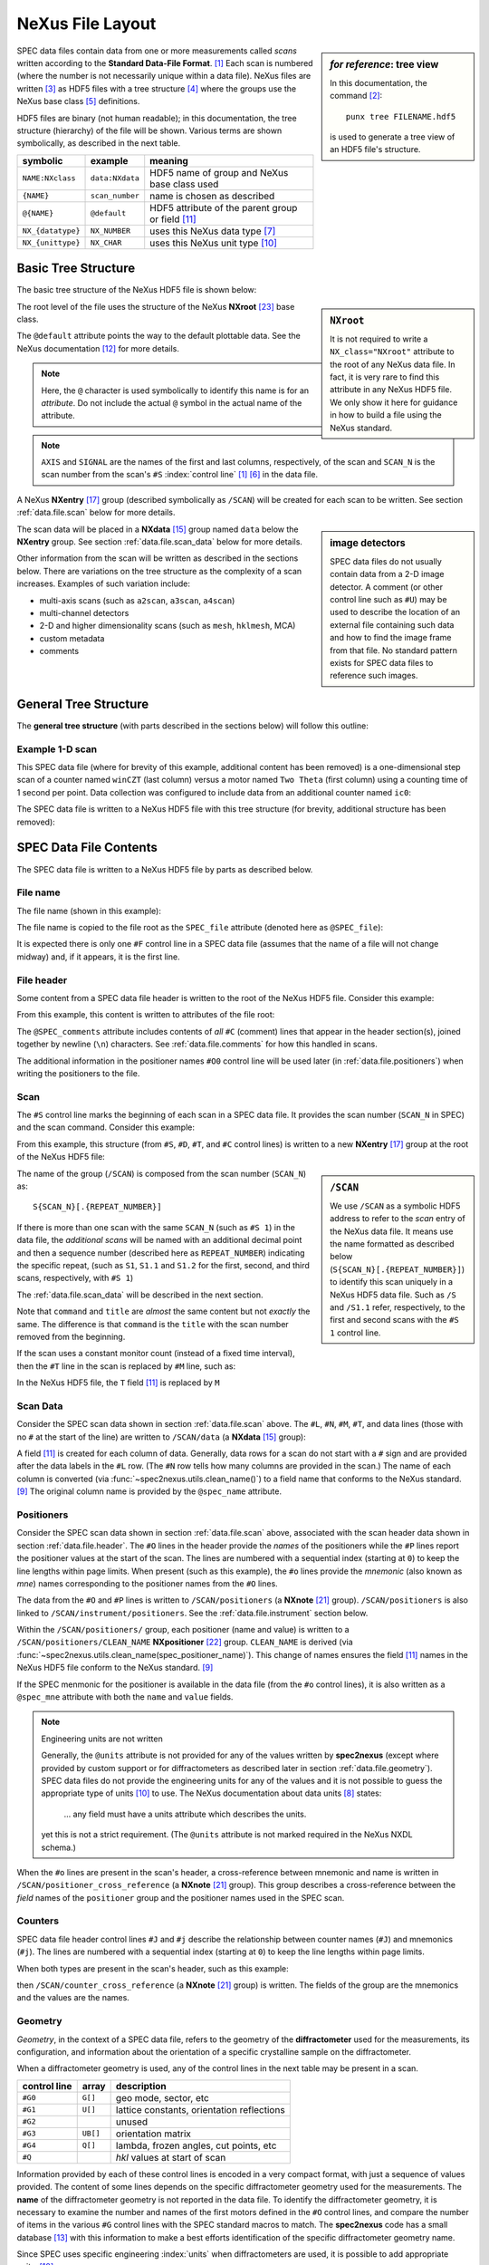 NeXus File Layout
#################

.. https://github.com/prjemian/spec2nexus/issues/192

    from spec2nexus import spec, writer
    sdf = spec.SpecDataFile("one-scan.dat")
    scans = sdf.getScanNumbersChronological()
    writer.Writer(sdf).save("one-scan.hdf5", scan_list=scans)
    !punx tree one-scan.hdf5

.. TODO:

    - break into separate files (this page is too long)
    - TODO & FIXME markers

.. sidebar:: *for reference*: tree view

   In this documentation, the command [#punx]_::

       punx tree FILENAME.hdf5

   is used to generate a tree view of an HDF5 file's structure.

SPEC data files contain data from one or more measurements called *scans*
written according to the **Standard Data-File Format**. [#spec.format]_  Each
scan is numbered (where the number is not necessarily unique within a data
file).  NeXus files are written [#]_ as HDF5 files with a tree structure [#]_
where the groups use the NeXus base class [#]_ definitions.

HDF5 files are binary (not human readable); in this documentation, the tree
structure (hierarchy) of the file will be shown.  Various terms are shown
symbolically, as described in the next table.

==================  ===============  ==================
symbolic            example          meaning
==================  ===============  ==================
``NAME:NXclass``    ``data:NXdata``  HDF5 name of group and NeXus base class used
``{NAME}``          ``scan_number``  name is chosen as described
``@{NAME}``         ``@default``     HDF5 attribute of the parent group or field [#NX.field]_
``NX_{datatype}``   ``NX_NUMBER``    uses this NeXus data type [#NX.datatype]_
``NX_{unittype}``   ``NX_CHAR``      uses this NeXus unit type [#NX.unittype]_
==================  ===============  ==================

.. index:: plugin
.. index:: ! tree structure - NeXus HDF5

Basic Tree Structure
--------------------

The basic tree structure of the NeXus HDF5 file is shown below:

.. code-block::
   :linenos:

    FILE_NAME:NXroot
        @default="S{SCAN_N}"
        S{SCAN_N}:NXentry
            @default="data"
            data:NXdata
                @axes={AXIS}
                @signal={SIGNAL}
                {AXIS}:NX_NUMBER[n] = ... data ...
                {SIGNAL}:NX_NUMBER[n] = ... data ...

.. sidebar:: ``NXroot``

   It is not required to write a ``NX_class="NXroot"`` attribute to the
   root of any NeXus data file.  In fact, it is very rare to find this attribute
   in any NeXus HDF5 file.  We only show it here for guidance in how to build
   a file using the NeXus standard.

The root level of the file uses the structure of the NeXus **NXroot** [#NXroot]_
base class.

The ``@default`` attribute points the way to the default plottable data.
See the NeXus documentation [#NX.default]_ for more details.

.. note:: Here, the ``@`` character is used symbolically to identify this
   name is for an *attribute*.  Do not include the actual ``@`` symbol in
   the actual name of the attribute.

.. note:: ``AXIS`` and ``SIGNAL`` are the names of the first and last columns,
   respectively, of the scan and ``SCAN_N`` is the scan number from the scan's
   ``#S`` :index:`control line` [#spec.format]_ [#control_line]_ in the data file.

A NeXus **NXentry** [#NXentry]_ group (described symbolically as ``/SCAN``) will
be created for each scan to be written.  See section :ref:`data.file.scan` below
for more details.

.. sidebar:: image detectors

   SPEC data files do not usually contain data from a 2-D image
   detector.  A comment (or other control line such as ``#U``) may be used
   to describe the location of an external file containing such data
   and how to find the image frame from that file.  No standard
   pattern exists for SPEC data files to reference such images.

The scan data will be placed in a **NXdata** [#NXdata]_ group named ``data``
below the **NXentry** group.   See section :ref:`data.file.scan_data` below for
more details.

Other information from the scan will be written as described in the sections
below. There are variations on the tree structure as the complexity of a scan
increases. Examples of such variation include:

* multi-axis scans (such as ``a2scan``, ``a3scan``, ``a4scan``)
* multi-channel detectors
* 2-D and higher dimensionality scans (such as ``mesh``, ``hklmesh``, MCA)
* custom metadata
* comments


General Tree Structure
----------------------

The **general tree structure** (with parts described in the sections below)
will follow this outline:

.. TODO: convert to table with hdf5-style addresses and links to documentation

   ================== =========== ================================
   HDF5 address       type        discussion
   ================== =========== ================================
   /                  (NXroot)    root of the HDF5 file
   /@default          str         defines next path to default plottable data
   /SCAN              NXentry     all information related to a single scan
   /SCAN/@default     str         defines next path to default plottable data
   /SCAN/data         NXdata      the scan data
   ...                ..          ..
   ================== =========== ================================

.. code-block::
   :linenos:

    {FILE_NAME}:NXroot
        {SCAN}:NXentry
            command:NX_CHAR
            comments:NX_CHAR
            counting_basis:NX_CHAR
            date:NX_CHAR
            experiment_description:NX_CHAR
            M:NX_NUMBER
            Q:NX_NUMBER[3]
            scan_number:NX_INT
            T:NX_NUMBER
            title:NX_CHAR
            counter_cross_reference:NXnote
            data:NXdata
                @axes={AXIS}
                @signal={SIGNAL}
                {AXIS}:NX_NUMBER[n]
                {COLUMN}:NX_NUMBER[n]
                {SIGNAL}:NX_NUMBER[n]
            G:NXnote
            instrument:NXinstrument
                name:NX_CHAR
                detector:NXdetector
                positioners --> /SCAN/positioners
                geometry_parameters:NXnote
                monochromator:NXmonochromator
                    wavelength:NX_NUMBER
            monitor:NXmonitor
                preset --> /SCAN/M  or /SCAN/T
            positioner_cross_reference:NXnote
            positioners:NXnote
                {POSITIONER}:NXpositioner
            sample:NXsample
                diffractometer_mode:NX_CHAR
                diffractometer_sector:NX_NUMBER
                ub_matrix:NX_NUMBER[3,3]
                unit_cell:NX_NUMBER[6]
                unit_cell_abc:NX_NUMBER[3]
                unit_cell_alphabetagamma:NX_NUMBER[3]
                beam:NXbeam
                    incident_wavelength --> /SCAN/instrument/monochromator/wavelength
                or0:NXnote
                    {ANGLE}:NX_NUMBER
                    {HKL}:NX_NUMBER
                    wavelength:NX_NUMBER
                or1:NXnote
                    {ANGLE}:NX_NUMBER
                    {HKL}:NX_NUMBER
                    wavelength:NX_NUMBER
            {UNRECOGNIZED}:NXnote

Example 1-D scan
++++++++++++++++

This SPEC data file (where for brevity of this example, additional content has
been removed) is a one-dimensional step scan of a counter named ``winCZT`` (last
column) versus a motor named ``Two Theta`` (first column) using a counting time
of 1 second per point. Data collection was configured to include data from an
additional counter named ``ic0``:

.. code-block::
   :linenos:

   #F /home/sricat/POLAR/data/CMR/lmn40.spe
   #E 918630612
   #D Wed Feb 10 01:10:12 1999
   #C spec1ID  User = polar
   #O0    Theta  Two Theta  sample x  sample y
   #o0 th tth samx samy

   #S 1  ascan  tth -0.7 -0.5  101 1
   #D Wed Feb 10 01:11:25 1999
   #T 1  (Seconds)
   #P0 -0.80000004 -0.60000003 -0.15875 0.16375
   #N 5
   #L Two Theta    Epoch  Seconds  ic0  winCZT
   -0.70000003  75 1 340592 1
   -0.69812503  76 1 340979 1
   -0.69612503  78 1 341782 1
   -0.69412503  79 1 342594 1
   -0.69212503  80 1 343300 0
   -0.69012503  82 1 341851 0
   -0.68812503  83 1 342126 1
   -0.68612503  85 1 342311 0
   -0.68425003  86 1 343396 1
   -0.68225003  88 1 343772 1
   -0.68025003  89 1 343721 1
   -0.67825003  91 1 341127 2
   -0.67625003  92 1 343733 0
   #C Wed Feb 10 01:12:39 1999.  More scan content removed for brevity.

The SPEC data file is written to a NeXus HDF5 file with this tree structure (for
brevity, additional structure has been removed):

.. code-block::
   :linenos:

   @default = "S1"
   S1:NXentry
     @default = "data"
     data:NXdata
       @axes = "Two_Theta"
       @signal = "winCZT"
       Epoch:NX_FLOAT64[13] = [75.0, 76.0, 78.0, '...', 92.0]
         @spec_name = "Epoch"
       Seconds:NX_FLOAT64[13] = [1.0, 1.0, 1.0, '...', 1.0]
         @spec_name = "Seconds"
       Two_Theta:NX_FLOAT64[13] = [-0.70000003, -0.69812503, -0.69612503, '...', -0.67625003]
         @spec_name = "Two Theta"
       ic0:NX_FLOAT64[13] = [340592.0, 340979.0, 341782.0, '...', 343733.0]
         @spec_name = "ic0"
       winCZT:NX_FLOAT64[13] = [1.0, 1.0, 1.0, '...', 0.0]
         @spec_name = "winCZT"

SPEC Data File Contents
-----------------------

The SPEC data file is written to a NeXus HDF5 file by parts as described below.

.. _data.file.name:

File name
+++++++++

The file name (shown in this example):

.. code-block::
   :linenos:

   #F /home/sricat/POLAR/data/CMR/lmn40.spe

The file name is copied to the file root as the ``SPEC_file`` attribute
(denoted here as ``@SPEC_file``):

.. code-block::
   :linenos:

   @SPEC_file = "/home/sricat/POLAR/data/CMR/lmn40.spe"

It is expected there is only one ``#F`` control line in a SPEC data file
(assumes that the name of a file will not change midway) and, if it appears, it
is the first line.

.. _data.file.header:

File header
+++++++++++

Some content from a SPEC data file header is written to the root of the NeXus
HDF5 file.  Consider this example:

.. code-block::
   :linenos:

   #E 918630612
   #D Wed Feb 10 01:10:12 1999
   #C spec1ID  User = polar
   #O0    Theta  Two Theta  sample x  sample y

From this example, this content is written to attributes of the file root:

.. code-block::
   :linenos:

   @SPEC_epoch = 918630612
   @SPEC_date = "1999-02-10T01:10:12"
   @SPEC_comments = "spec1ID  User = polar"
   @SPEC_user = "polar"
   @SPEC_num_headers = 1

The ``@SPEC_comments`` attribute includes contents of *all* ``#C`` (comment)
lines that appear in the header section(s), joined together by newline (``\n``)
characters. See :ref:`data.file.comments` for how this handled in scans.

The additional information in the positioner names ``#O0`` control line will be
used later (in :ref:`data.file.positioners`) when writing the positioners to the
file.

.. _data.file.scan:

Scan
++++

The ``#S`` control line marks the beginning of each scan in a SPEC data file.
It provides the scan number (``SCAN_N`` in SPEC) and the scan command.  Consider
this example:

.. code-block::
   :linenos:

   #S 1  ascan  tth -0.7 -0.5  101 1
   #D Wed Feb 10 01:11:25 1999
   #T 1  (Seconds)
   #P0 -0.80000004 -0.60000003 -0.15875 0.16375
   #N 5
   #L Two Theta    Epoch  Seconds  ic0  winCZT
   -0.70000003  75 1 340592 1
   -0.69812503  76 1 340979 1
   -0.69612503  78 1 341782 1
   -0.69412503  79 1 342594 1
   -0.69212503  80 1 343300 0
   -0.69012503  82 1 341851 0
   -0.68812503  83 1 342126 1
   -0.68612503  85 1 342311 0
   -0.68425003  86 1 343396 1
   -0.68225003  88 1 343772 1
   -0.68025003  89 1 343721 1
   -0.67825003  91 1 341127 2
   -0.67625003  92 1 343733 0
   #C Wed Feb 10 01:12:39 1999.  More scan content removed for brevity.

From this example, this structure (from ``#S``, ``#D``, ``#T``, and ``#C``
control lines) is written to a new **NXentry** [#NXentry]_ group at
the root of the NeXus HDF5 file:

.. code-block::
   :linenos:

   S1:NXentry
     @NX_class = "NXentry"
     @default = "data"
     T:NX_FLOAT64 = 1.0
       @description = "SPEC scan with constant counting time"
       @units = "s"
     command:NX_CHAR = [b'ascan  tth -0.7 -0.5  101 1']
     comments:NX_CHAR = [b'Wed Feb 10 01:12:39 1999.  More scan content removed for brevity.']
     counting_basis:NX_CHAR = [b'SPEC scan with constant counting time']
     date:NX_CHAR = [b'1999-02-10T01:11:25']
     experiment_description:NX_CHAR = [b'SPEC scan']
       @description = "SPEC data file scan"
     scan_number:NX_INT64 = 1
       @spec_name = "SCAN_N"
     title:NX_CHAR = [b'1  ascan  tth -0.7 -0.5  101 1']

.. sidebar:: ``/SCAN``

   We use ``/SCAN`` as a symbolic HDF5 address to refer to the *scan* entry of
   the NeXus data file. It means use the name formatted as described below
   (``S{SCAN_N}[.{REPEAT_NUMBER}]``) to identify this scan uniquely in a NeXus
   HDF5 data file.  Such as ``/S`` and ``/S1.1`` refer, respectively, to the
   first and second scans with the ``#S 1`` control line.

The name of the group (``/SCAN``) is composed from the scan number (``SCAN_N``) as::

   S{SCAN_N}[.{REPEAT_NUMBER}]

If there is more than one scan with the same ``SCAN_N`` (such as ``#S 1``) in
the data file, the *additional scans* will be named with an additional decimal
point and then a sequence number (described here as ``REPEAT_NUMBER``)
indicating the specific repeat, (such as ``S1``, ``S1.1`` and ``S1.2`` for the
first, second, and third scans, respectively, with ``#S 1``)

The :ref:`data.file.scan_data` will be described in the next section.

Note that ``command`` and ``title`` are *almost* the same content but not
*exactly* the same.  The difference is that ``command`` is the ``title`` with
the scan number removed from the beginning.

If the scan uses a constant monitor count (instead of a fixed time interval),
then the ``#T`` line in the scan is replaced by ``#M`` line, such as:

.. code-block::
   :linenos:

   #M 20000  (I0)

In the NeXus HDF5 file, the ``T`` field [#NX.field]_ is replaced by ``M``

.. code-block::
   :linenos:

   M:NX_FLOAT64 = 20000.0
      @description = "SPEC scan with constant monitor count"
      @units = "counts"
   monitor:NXmonitor
      @NX_class = "NXmonitor"
      preset --> /S1/M

.. _data.file.scan_data:

Scan Data
+++++++++

Consider the SPEC scan data shown in section :ref:`data.file.scan` above.  The
``#L``, ``#N``, ``#M``, ``#T``, and data lines (those with no ``#`` at the start
of the line) are written to ``/SCAN/data`` (a **NXdata** [#NXdata]_ group):

.. code-block::
   :linenos:

   data:NXdata
     @NX_class = "NXdata"
     @Two_Theta_indices = [0]
     @axes = "Two_Theta"
     @description = "SPEC scan data"
     @signal = "winCZT"
     Epoch:NX_FLOAT64[13] = [75.0, 76.0, 78.0, '...', 92.0]
       @spec_name = "Epoch"
     Seconds:NX_FLOAT64[13] = [1.0, 1.0, 1.0, '...', 1.0]
       @spec_name = "Seconds"
     Two_Theta:NX_FLOAT64[13] = [-0.70000003, -0.69812503, -0.69612503, '...', -0.67625003]
       @spec_name = "Two Theta"
     ic0:NX_FLOAT64[13] = [340592.0, 340979.0, 341782.0, '...', 343733.0]
       @spec_name = "ic0"
     winCZT:NX_FLOAT64[13] = [1.0, 1.0, 1.0, '...', 0.0]
       @spec_name = "winCZT"

A field [#NX.field]_ is created for each column of data.  Generally, data rows
for a scan do not start with a ``#`` sign and are provided after the data labels
in the ``#L`` row.  (The ``#N`` row tells how many columns are provided in the
scan.) The name of each column is converted (via
:func:`~spec2nexus.utils.clean_name()`) to a field name that conforms to the
NeXus standard. [#NX.naming.datarules]_  The original column name is provided
by the ``@spec_name`` attribute.


.. _data.file.positioners:

Positioners
+++++++++++

Consider the SPEC scan data shown in section :ref:`data.file.scan` above,
associated with the scan header data shown in section :ref:`data.file.header`.
The ``#O`` lines in the header provide the *names* of the positioners while the
``#P`` lines report the positioner values at the start of the scan. The lines
are numbered with a sequential index (starting at ``0``) to keep the line
lengths within page limits. When present (such as this example), the ``#o``
lines provide the *mnemonic* (also known as *mne*) names corresponding to the
positioner names from the ``#O`` lines.

The data from the ``#O`` and ``#P`` lines is written to ``/SCAN/positioners`` (a
**NXnote** [#NXnote]_ group). ``/SCAN/positioners`` is also linked to
``/SCAN/instrument/positioners``. See the :ref:`data.file.instrument` section
below.

Within the ``/SCAN/positioners/`` group, each positioner (name and value) is
written to a ``/SCAN/positioners/CLEAN_NAME`` **NXpositioner** [#NXpositioner]_
group.  ``CLEAN_NAME`` is derived (via
:func:`~spec2nexus.utils.clean_name(spec_positioner_name)`). This change of
names ensures the field [#NX.field]_ names in the NeXus HDF5 file conform to the
NeXus standard. [#NX.naming.datarules]_

If the SPEC menmonic for the positioner is available in the data file (from the
``#o`` control lines), it is also written as a ``@spec_mne`` attribute with both
the ``name`` and ``value`` fields.

.. index:: units

.. note:: Engineering units are not written

   Generally, the ``@units`` attribute is not provided for any of the values
   written by **spec2nexus** (except where provided by custom support or for
   diffractometers as described later in section :ref:`data.file.geometry`).
   SPEC data files do not provide the engineering units for any of the values
   and it is not possible to guess the appropriate type of units [#NX.unittype]_
   to use. The NeXus documentation about data units [#NX.units.datarules]_
   states:

      ... any field must have a units attribute which describes the units.

   yet this is not a strict requirement.  (The ``@units`` attribute is not marked
   required in the NeXus NXDL schema.)

.. code-block::
   :linenos:

   positioners:NXnote
      @NX_class = "NXnote"
      @description = "SPEC positioners (#P & #O lines)"
      @target = "/S1/positioners"
      Theta:NXpositioner
        @NX_class = "NXpositioner"
        name:NX_CHAR = [b'Theta']
          @spec_mne = "th"
          @spec_name = "Theta"
        value:NX_FLOAT64 = -0.80000004
          @spec_mne = "th"
          @spec_name = "Theta"
      Two_Theta:NXpositioner
        @NX_class = "NXpositioner"
        name:NX_CHAR = [b'Two_Theta']
          @spec_mne = "tth"
          @spec_name = "Two Theta"
        value:NX_FLOAT64 = -0.60000003
          @spec_mne = "tth"
          @spec_name = "Two Theta"
      sample_x:NXpositioner
        @NX_class = "NXpositioner"
        name:NX_CHAR = [b'sample_x']
          @spec_mne = "samx"
          @spec_name = "sample x"
        value:NX_FLOAT64 = -0.15875
          @spec_mne = "samx"
          @spec_name = "sample x"
      sample_y:NXpositioner
        @NX_class = "NXpositioner"
        name:NX_CHAR = [b'sample_y']
          @spec_mne = "samy"
          @spec_name = "sample y"
        value:NX_FLOAT64 = 0.16375
          @spec_mne = "samy"
          @spec_name = "sample y"

When the ``#o`` lines are present in the scan's header, a cross-reference
between mnemonic and name is written in ``/SCAN/positioner_cross_reference`` (a
**NXnote** [#NXnote]_ group).  This group describes a cross-reference between
the *field* names of the ``positioner`` group and the positioner names used in
the SPEC scan.

.. code-block::
   :linenos:

   positioner_cross_reference:NXnote
      @NX_class = "NXnote"
      @comment = "keys are SPEC positioner mnemonics, values are SPEC positioner names"
      @description = "cross-reference SPEC positioner mnemonics and names"
      samx:NX_CHAR = [b'sample x']
        @field_name = "sample_x"
        @mne = "samx"
      samy:NX_CHAR = [b'sample y']
        @field_name = "sample_y"
        @mne = "samy"
      th:NX_CHAR = [b'Theta']
        @field_name = "Theta"
        @mne = "th"
      tth:NX_CHAR = [b'Two Theta']
        @field_name = "Two_Theta"
        @mne = "tth"

.. _data.file.counters:

Counters
++++++++

SPEC data file header control lines ``#J`` and ``#j`` describe the relationship
between counter names (``#J``) and mnemonics (``#j``).  The lines
are numbered with a sequential index (starting at ``0``) to keep the line
lengths within page limits.

When both types are present in the scan's header, such as this example:

.. code-block::
   :linenos:

   #J0 seconds  I0  I00  USAXS_PD  TR_diode
   #j0 sec I0 I00 upd2 trd

then ``/SCAN/counter_cross_reference`` (a **NXnote** [#NXnote]_ group) is
written.  The fields of the group are the mnemonics and the values are the
names.

.. code-block::
   :linenos:

   counter_cross_reference:NXnote
      @NX_class = "NXnote"
      @comment = "keys are SPEC counter mnemonics, values are SPEC counter names"
      @description = "cross-reference SPEC counter mnemonics and names"
      I0:NX_CHAR = [b'I0']
      I00:NX_CHAR = [b'I00']
      sec:NX_CHAR = [b'seconds']
      trd:NX_CHAR = [b'TR_diode']
      upd2:NX_CHAR = [b'USAXS_PD']

.. _data.file.geometry:

Geometry
++++++++

*Geometry*, in the context of a SPEC data file, refers to the geometry of the
**diffractometer** used for the measurements, its configuration, and information
about the orientation of a specific crystalline sample on the diffractometer.

When a diffractometer geometry is used, any of the control lines in the next table
may be present in a scan.

==============  ==========  ========================================
control line    array       description
==============  ==========  ========================================
``#G0``         ``G[]``     geo mode, sector, etc
``#G1``         ``U[]``     lattice constants, orientation reflections
``#G2``         ..          unused
``#G3``         ``UB[]``    orientation matrix
``#G4``         ``Q[]``     lambda, frozen angles, cut points, etc
``#Q``          ..          *hkl* values at start of scan
==============  ==========  ========================================

Information provided by each of these control lines is encoded in a very compact
format, with just a sequence of values provided.  The content of some lines
depends on the specific diffractometer geometry used for the measurements. The
**name** of the diffractometer geometry is not reported in the data file.  To
identify the diffractometer geometry, it is necessary to examine the number and
names of the first motors defined in the ``#O`` control lines, and compare the
number of items in the various ``#G`` control lines with the SPEC standard
macros to match.  The **spec2nexus** code has a small database
[#diffractometer.dict]_ with this information to make a best efforts
identification of the specific diffractometer geometry name.

Since SPEC uses specific engineering :index:`units` when diffractometers are
used, it is possible to add appropriate units: [#NX.unittype]_

* motors (angles): ``@units="degrees"`` for motors
* wavelength: ``@units="angstrom"``
* crystal dimensions: ``@units="angstrom"``

.. code-block::
   :linenos:

   #G0 0 0 1 0 0 1 0 0 0 0 0 0 50 0 0.1 0 68 68 50 -1 1 1 3.13542 3.13542 0 463.6 838.8
   #G1 5.139 5.139 5.139 90 90 90 1.222647462 1.222647462 1.222647462 90 90 90 2 2 0 0 0 2 60 30 90 0 0 0 60 30 0 0 0 0 0.8265814273 0.8265814273
   #G3 -7.940607166e-18 1.138130079e-16 1.222647462 0.8645423114 -0.8645423114 0 0.8645423114 0.8645423114 -2.668317968e-16
   #G4 3.986173683 4.00012985 0 0.8265814273 0 0 0 90 0.15 0 0 0 86 0 0 0 -180 -180 -180 -180 -180 -180 -180 -180 -180 0
   #Q 3.98617 4.00013 0

It is possible to infer the diffractometer geometry in many cases by content in
the ``#G0`` and ``#G4`` control lines, which includes the number and names of
the motors in the geometry. With the control lines above and these motor names
as shown below, the geometry is inferred as **fourc**.

.. code-block::
   :linenos:

   #O0  2-theta     theta       chi       phi   antheta  an2theta    z-axis     m_1_8

The *hkl* values at the start of the scan are written to ``/SCAN/Q`` as shown here:

.. code-block::
   :linenos:

   Q:NX_FLOAT64[3] = [3.98617, 4.00013, 0.0]
      @description = "hkl at start of scan"

The uninterpreted information from the ``#G`` control lines is written to
``/SCAN/G`` as shown here:

.. code-block::
   :linenos:

   G:NXnote
      @NX_class = "NXnote"
      @description = "SPEC geometry arrays, meanings defined by SPEC diffractometer support"
      G0:NX_FLOAT64[27] = [0.0, 0.0, 1.0, '...', 838.8]
        @spec_name = "G0"
      G1:NX_FLOAT64[32] = [5.139, 5.139, 5.139, '...', 0.8265814273]
        @spec_name = "G1"
      G3:NX_FLOAT64[9] = [-7.940607166e-18, 1.138130079e-16, 1.222647462, '...', -2.668317968e-16]
        @spec_name = "G3"
      G4:NX_FLOAT64[26] = [3.986173683, 4.00012985, 0.0, '...', 0.0]
        @spec_name = "G4"

The interpreted information from the ``G[]`` array is written to ``/SCAN/instrument/geometry_parameters``
(see section :ref:`data.file.geometry`).  Text description
of each parameter is provided when available.

If it was possible to determine the name of the diffractometer geometry, that
name will be reported in the ``name`` field.  In SPEC, some of the geometries
have variants.  The variant is appended to the name as:
``{GEOMETRY}.{VARIANT}``.  In the example below, the name is ``fourc.default``.

The **wavelength** of the scan, if available in the ``#G`` lines, is written to
the ``/SCAN/instrument/monochromator/wavelength`` field, [#NX.field]_ where
``/SCAN/instrument/monochromator`` is a **NXmonochromator** [#NXmonochromator]
group.

Consult the SPEC documentation (https://certif.com) or macros for further
descrption of any of the geometry information.

.. code-block::
   :linenos:

   instrument:NXinstrument
      @NX_class = "NXinstrument"
      name:NX_CHAR = [b'fourc.default']
      positioners --> /S1/positioners
      geometry_parameters:NXnote
        @NX_class = "NXnote"
        @description = "SPEC geometry arrays, interpreted"
        ALPHA:NX_FLOAT64 = 0.0
        AZIMUTH:NX_FLOAT64 = 90.0
        BETA:NX_FLOAT64 = 0.0
        CUT_AZI:NX_FLOAT64 = 0.0
          @description = "azimuthal cut-point flag"
        CUT_CHI:NX_FLOAT64 = -180.0
          @description = "chi cut point"
        CUT_CHIR:NX_FLOAT64 = -180.0
          @description = "chiR cut point"
        CUT_KAP:NX_FLOAT64 = -180.0
          @description = "kap cut point"
        CUT_KPHI:NX_FLOAT64 = -180.0
          @description = "phi cut point"
        CUT_KTH:NX_FLOAT64 = -180.0
          @description = "theta cut point"
        CUT_PHI:NX_FLOAT64 = -180.0
          @description = "phi cut point"
        CUT_PHIR:NX_FLOAT64 = -180.0
          @description = "phiR cut point"
        CUT_TH:NX_FLOAT64 = -180.0
          @description = "theta/omega cut point"
        CUT_TTH:NX_FLOAT64 = -180.0
          @description = "two-theta cut point"
        F_ALPHA:NX_FLOAT64 = 0.15
          @description = "Frozen values"
        F_AZIMUTH:NX_FLOAT64 = 0.0
        F_BETA:NX_FLOAT64 = 0.0
        F_CHI_Z:NX_FLOAT64 = 0.0
        F_OMEGA:NX_FLOAT64 = 0.0
        F_PHI:NX_FLOAT64 = 86.0
        F_PHI_Z:NX_FLOAT64 = 0.0
        F_THETA:NX_FLOAT64 = 0.0
        H:NX_FLOAT64 = 3.986173683
          @description = "1st Miller index"
        K:NX_FLOAT64 = 4.00012985
          @description = "2nd Miller index"
        L:NX_FLOAT64 = 0.0
          @description = "3rd Miller index"
        LAMBDA:NX_FLOAT64 = 0.8265814273
          @description = "wavelength, Angstrom"
        OMEGA:NX_FLOAT64 = 0.0
        diffractometer_full:NX_CHAR = [b'fourc.default']
          @description = "name of diffractometer (and variant), deduced from scan information"
        diffractometer_simple:NX_CHAR = [b'fourc']
          @description = "name of diffractometer, deduced from scan information"
        diffractometer_variant:NX_CHAR = [b'default']
          @description = "name of diffractometer variant, deduced from scan information"
        g_aa:NX_FLOAT64 = 5.139
          @description = "a lattice constant (real space)"
        g_aa_s:NX_FLOAT64 = 1.222647462
          @description = "a lattice constant (reciprocal space)"
        g_al:NX_FLOAT64 = 90.0
          @description = "alpha lattice angle (real space)"
        g_al_s:NX_FLOAT64 = 90.0
          @description = "alpha lattice angle (reciprocal space)"
        g_ana_d:NX_FLOAT64 = 3.13542
        g_ana_det_len:NX_FLOAT64 = 50.0
        g_ana_sign:NX_FLOAT64 = 1.0
        g_bb:NX_FLOAT64 = 5.139
          @description = "b lattice constant (real space)"
        g_bb_s:NX_FLOAT64 = 1.222647462
          @description = "b lattice constant (reciprocal space)"
        g_be:NX_FLOAT64 = 90.0
          @description = "beta  lattice angle (real space)"
        g_be_s:NX_FLOAT64 = 90.0
          @description = "beta  lattice angle (reciprocal space)"
        g_cc:NX_FLOAT64 = 5.139
          @description = "c lattice constant (real space)"
        g_cc_s:NX_FLOAT64 = 1.222647462
          @description = "c lattice constant (reciprocal space)"
        g_frz:NX_FLOAT64 = 1.0
          @description = "freeze"
        g_ga:NX_FLOAT64 = 90.0
          @description = "gamma lattice angle (real space)"
        g_ga_s:NX_FLOAT64 = 90.0
          @description = "gamma lattice angle (reciprocal space)"
        g_h0:NX_FLOAT64 = 2.0
          @description = "H of primary reflection"
        g_h1:NX_FLOAT64 = 0.0
          @description = "H of secondary reflection"
        g_haz:NX_FLOAT64 = 0.0
          @description = "h azimuthal reference"
        g_inci_offset:NX_FLOAT64 = 0.0
        g_k0:NX_FLOAT64 = 2.0
          @description = "K of primary reflection"
        g_k1:NX_FLOAT64 = 0.0
          @description = "K of secondary reflection"
        g_kappa:NX_FLOAT64 = 50.0
          @description = "angle of kappa tilt (in degrees)"
        g_kaz:NX_FLOAT64 = 0.0
          @description = "k azimuthal reference"
        g_l0:NX_FLOAT64 = 0.0
          @description = "L of primary reflection"
        g_l1:NX_FLOAT64 = 2.0
          @description = "L of secondary reflection"
        g_lambda0:NX_FLOAT64 = 0.8265814273
          @description = "lambda when or0 was set"
        g_lambda1:NX_FLOAT64 = 0.8265814273
          @description = "lambda when or1 was set"
        g_laz:NX_FLOAT64 = 1.0
          @description = "l azimuthal reference"
        g_mode:NX_FLOAT64 = 0.0
          @description = "spectrometer mode"
        g_mode_name:NX_CHAR = [b'Omega equals zero']
          @description = "name of spectrometer mode"
        g_mon_d:NX_FLOAT64 = 3.13542
        g_mon_sam_len:NX_FLOAT64 = 68.0
        g_mon_sign:NX_FLOAT64 = -1.0
        g_omsect:NX_FLOAT64 = 0.0
          @description = "omega-mode sector flag"
        g_picker:NX_FLOAT64 = 0.1
          @description = "picker-mode factor"
        g_sam_ana_len:NX_FLOAT64 = 68.0
        g_sam_sign:NX_FLOAT64 = 1.0
        g_sect:NX_FLOAT64 = 0.0
          @description = "sector"
        g_u00:NX_FLOAT64 = 60.0
          @description = "angle 0 of primary reflection"
        g_u01:NX_FLOAT64 = 30.0
          @description = "angle 1 of primary reflection"
        g_u02:NX_FLOAT64 = 90.0
          @description = "angle 2 of primary reflection"
        g_u03:NX_FLOAT64 = 0.0
          @description = "angle 3 of primary reflection"
        g_u04:NX_FLOAT64 = 0.0
          @description = "angle 4 of primary reflection"
        g_u05:NX_FLOAT64 = 0.0
          @description = "angle 5 of primary reflection"
        g_u10:NX_FLOAT64 = 60.0
          @description = "angle 0 of secondary reflection"
        g_u11:NX_FLOAT64 = 30.0
          @description = "angle 1 of secondary reflection"
        g_u12:NX_FLOAT64 = 0.0
          @description = "angle 2 of secondary reflection"
        g_u13:NX_FLOAT64 = 0.0
          @description = "angle 3 of secondary reflection"
        g_u14:NX_FLOAT64 = 0.0
          @description = "angle 4 of secondary reflection"
        g_u15:NX_FLOAT64 = 0.0
          @description = "angle 5 of secondary reflection"
        g_vmode:NX_FLOAT64 = 0.0
          @description = "set if vertical mode"
        g_xtalogic_d1:NX_FLOAT64 = 463.6
        g_xtalogic_d2:NX_FLOAT64 = 838.8
        g_zh0:NX_FLOAT64 = 0.0
          @description = "h zone vec 0"
        g_zh1:NX_FLOAT64 = 0.0
          @description = "h zone vec 1"
        g_zk0:NX_FLOAT64 = 0.0
          @description = "k zone vec 0"
        g_zk1:NX_FLOAT64 = 0.0
          @description = "k zone vec 1"
        g_zl0:NX_FLOAT64 = 0.0
          @description = "l zone vec 0"
        g_zl1:NX_FLOAT64 = 0.0
          @description = "l zone vec 1"
        ub_matrix:NX_FLOAT64[3,3] = __array
          __array = [
              [-7.940607166e-18, 1.138130079e-16, 1.222647462]
              [0.8645423114, -0.8645423114, 0.0]
              [0.8645423114, 0.8645423114, -2.668317968e-16]
            ]
          @description = "UB[] matrix"
      monochromator:NXmonochromator
        @NX_class = "NXmonochromator"
        wavelength:NX_FLOAT64 = 0.8265814273
          @target = "/S1/instrument/monochromator/wavelength"
          @units = "angstrom"

Crystal sample orientation information (``UB`` matrix, orientation reflections
and wavelength) is written to ``/SCAN/sample`` (a **NXsample** [#NXsample]_ group).

.. code-block::
   :linenos:

   sample:NXsample
      @NX_class = "NXsample"
      diffractometer_mode:NX_CHAR = [b'Omega equals zero']
      diffractometer_sector:NX_INT64 = 0
      ub_matrix:NX_FLOAT64[3,3] = __array
        __array = [
            [-7.940607166e-18, 1.138130079e-16, 1.222647462]
            [0.8645423114, -0.8645423114, 0.0]
            [0.8645423114, 0.8645423114, -2.668317968e-16]
          ]
      unit_cell:NX_FLOAT64[6] = [5.139, 5.139, 5.139, '...', 90.0]
      unit_cell_abc:NX_FLOAT64[3] = [5.139, 5.139, 5.139]
        @units = "angstrom"
      unit_cell_alphabetagamma:NX_FLOAT64[3] = [90.0, 90.0, 90.0]
        @units = "degrees"
      beam:NXbeam
        @NX_class = "NXbeam"
        incident_wavelength --> /S1/instrument/monochromator/wavelength
      or0:NXnote
        @NX_class = "NXnote"
        @description = "or0: orientation reflection"
        chi:NX_FLOAT64 = 90.0
          @description = "diffractometer angle"
          @units = "degrees"
        h:NX_FLOAT64 = 2.0
        k:NX_FLOAT64 = 2.0
        l:NX_FLOAT64 = 0.0
        phi:NX_FLOAT64 = 0.0
          @description = "diffractometer angle"
          @units = "degrees"
        th:NX_FLOAT64 = 30.0
          @description = "diffractometer angle"
          @units = "degrees"
        tth:NX_FLOAT64 = 60.0
          @description = "diffractometer angle"
          @units = "degrees"
        wavelength:NX_FLOAT64 = 0.8265814273
          @units = "Angstrom"
      or1:NXnote
        @NX_class = "NXnote"
        @description = "or1: orientation reflection"
        chi:NX_FLOAT64 = 0.0
          @description = "diffractometer angle"
          @units = "degrees"
        h:NX_FLOAT64 = 0.0
        k:NX_FLOAT64 = 0.0
        l:NX_FLOAT64 = 2.0
        phi:NX_FLOAT64 = 0.0
          @description = "diffractometer angle"
          @units = "degrees"
        th:NX_FLOAT64 = 30.0
          @description = "diffractometer angle"
          @units = "degrees"
        tth:NX_FLOAT64 = 60.0
          @description = "diffractometer angle"
          @units = "degrees"
        wavelength:NX_FLOAT64 = 0.8265814273
          @units = "Angstrom"

.. _data.file.instrument:

Instrument
++++++++++

The ``/SCAN/instrument`` group is a NeXus **NXinstrument** [#NXinstrument]_ base
class that provides a standardized way to describe the scientific instrument. It
has provisions to describe detectors, positioners, slits, monochromators, and
many other items used.

In the sample shown here, the ``/SCAN/instrument/positioners`` group is
linked to the content in ``/SCAN/positioners``.

.. code-block::
   :linenos:

   instrument:NXinstrument
     @NX_class = "NXinstrument"
     positioners --> /S1/positioners

.. _data.file.comments:

Comments
++++++++

These comments from an example SPEC data file scan:

.. code-block::
   :linenos:

   #C Fri Mar 11 16:29:51 2022.  plan_type = generator
   #C Fri Mar 11 16:29:51 2022.  uid = dccc572d-9a5b-4f72-87d7-233b2fd33e4e
   #C Fri Mar 11 16:29:57 2022.  num_events_baseline = 2
   #C Fri Mar 11 16:29:57 2022.  num_events_primary = 10
   #C Fri Mar 11 16:29:57 2022.  exit_status = success

are written to the :ref:`data.file.scan` entry as a single NeXus *field*
[#NX.field]_ named ``comments`` where all the scan's comments are joined together
by newline (``\n``) characters:

.. code-block::
   :linenos:

   comments:NX_CHAR = [b'Fri Mar 11 16:29:51 2022.  plan_type = generator\nFri Mar 11 16:29:51 2022.  uid = dccc572d-9a5b-4f72-87d7-233b2fd33e4e\nFri Mar 11 16:29:57 2022.  num_events_baseline = 2\nFri Mar 11 16:29:57 2022.  num_events_primary = 10\nFri Mar 11 16:29:57 2022.  exit_status = success']

Note, when printed, the value of this example ``comments`` field looks like::

   Fri Mar 11 16:29:51 2022.  plan_type = generator
   Fri Mar 11 16:29:51 2022.  uid = dccc572d-9a5b-4f72-87d7-233b2fd33e4e
   Fri Mar 11 16:29:57 2022.  num_events_baseline = 2
   Fri Mar 11 16:29:57 2022.  num_events_primary = 10
   Fri Mar 11 16:29:57 2022.  exit_status = success

.. _data.file.metadata:

Metadata
++++++++

TODO:  #U and other (#H/#V, #UXML, ...)

.. _data.file.mca:

Multi-channel analyzer
++++++++++++++++++++++

TODO: write

FIXME: the MCA group (now NXnote) could/should be NXdetector

.. _data.file.roi:

Regions of Interest
+++++++++++++++++++

part of MCA support

TODO: write

.. _data.file.unrecognized:

Unrecognized Control Line
++++++++++++++++++++++++++

Any control line that is not recognized by a plugin (see :ref:`plugin_list`)
will be written to a **NXnote** [#NXnote]_ group named ``unrecognized_{N}``
(where ``{N}``) is a numbered index starting at ``1``. (The algorithm looks for
the first available name not already used.)  Each unrecognized control line will
be added to this group in a separate field. Here is an example from a SPEC data
file with two such lines:

.. code-block::
   :linenos:

   # this line will not be recognized

   # another one

and how that content is represented in the NeXus HDF5 file:

.. code-block::
   :linenos:

   unrecognized_1:NXnote
      @NX_class = "NXnote"
      @description = "SPEC data file control lines not otherwise recognized"
      u0:NX_CHAR = [b'# this line will not be recognized']
        @spec_name = "u0"
      u1:NX_CHAR = [b'# another one']
        @spec_name = "u1"

Footnotes
---------

.. [#spec.format] SPEC **Standard Data-File Format** :
   https://certif.com/spec_manual/mac_3_13.html
.. [#punx] Visualize NeXus file tree structure :
   https://prjemian.github.io/punx/tree.html#tree
.. [#] NeXus objects and terms:
   https://manual.nexusformat.org/design.html#nexus-objects-and-terms
.. [#] NeXus tree structure:
   https://manual.nexusformat.org/introduction.html#example-of-a-nexus-file
.. [#] NeXus groups (base classes):
   https://manual.nexusformat.org/classes/base_classes/
.. [#control_line] See :ref:`supplied_plugins` for a full list of the supported
   control lines provided with **spec2nexus**.
.. [#NX.datatype] List of NeXus data types:
   https://manual.nexusformat.org/nxdl-types.html#field-types-allowed-in-nxdl-specifications
.. [#NX.units.datarules] https://manual.nexusformat.org/datarules.html#design-units
.. [#NX.naming.datarules] https://manual.nexusformat.org/datarules.html#naming-conventions
.. [#NX.unittype] List of NeXus unit categories:
   https://manual.nexusformat.org/nxdl-types.html#unit-categories-allowed-in-nxdl-specifications
.. [#NX.field] A NeXus **field** is the same as an HDF5 **dataset**.  The rename is
   due to historical reasons in NeXus when XML was used as a back-end data file
   storage format.
.. [#NX.default] Used to identify the default plottable data in a NeXus HDF5 file.
   https://manual.nexusformat.org/datarules.html#version-3
.. [#diffractometer.dict] database of diffractometer geometries in SPEC data files:
   https://github.com/prjemian/spec2nexus/blob/main/src/spec2nexus/diffractometer-geometries.dict

NeXus base classes

.. [#NXbeam] **NXbeam**:   https://manual.nexusformat.org/classes/base_classes/NXbeam.html
.. [#NXdata] **NXdata**:   https://manual.nexusformat.org/classes/base_classes/NXdata.html
.. [#NXdetector] **NXdetector**:   https://manual.nexusformat.org/classes/base_classes/NXdetector.html
.. [#NXentry] **NXentry**:   https://manual.nexusformat.org/classes/base_classes/NXentry.html
.. [#NXinstrument] **NXinstrument**:   https://manual.nexusformat.org/classes/base_classes/NXinstrument.html
.. [#NXmonitor] **NXmonitor**: https://manual.nexusformat.org/classes/base_classes/NXmonitor.html
.. [#NXmonochromator] **NXmonochromator**:   https://manual.nexusformat.org/classes/base_classes/NXmonochromator.html
.. [#NXnote] **NXnote**:   https://manual.nexusformat.org/classes/base_classes/NXnote.html
.. [#NXpositioner] **NXpositioner**:   https://manual.nexusformat.org/classes/base_classes/NXpositioner.html
.. [#NXroot] **NXroot**:   https://manual.nexusformat.org/classes/base_classes/NXroot.html
.. [#NXsample] **NXsample**:   https://manual.nexusformat.org/classes/base_classes/NXsample.html
